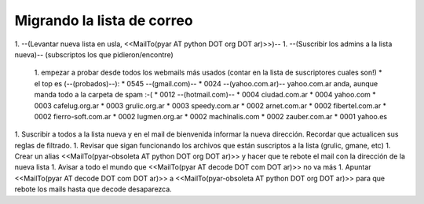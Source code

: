 Migrando la lista de correo
===========================

1. --(Levantar nueva lista en usla, <<MailTo(pyar AT python DOT org DOT ar)>>)--
1. --(Suscribir los admins a la lista nueva)-- (subscriptos los que pidieron/encontre)

    1. empezar a probar desde todos los webmails más usados (contar en la lista de suscriptores cuales son!)
    * el top es (--(probados)--):
    * 0545 --(gmail.com)--
    * 0024 --(yahoo.com.ar)-- yahoo.com.ar anda, aunque manda todo a la carpeta de spam :-(
    * 0012 --(hotmail.com)--
    * 0004 ciudad.com.ar
    * 0004 yahoo.com
    * 0003 cafelug.org.ar
    * 0003 grulic.org.ar
    * 0003 speedy.com.ar
    * 0002 arnet.com.ar
    * 0002 fibertel.com.ar
    * 0002 fierro-soft.com.ar
    * 0002 lugmen.org.ar
    * 0002 machinalis.com
    * 0002 zauber.com.ar
    * 0001 yahoo.es

1. Suscribir a todos a la lista nueva y en el mail de bienvenida informar la nueva dirección. Recordar que actualicen sus reglas de filtrado.
1. Revisar que sigan funcionando los archivos que están suscriptos a la lista (grulic, gmane, etc)
1. Crear un alias <<MailTo(pyar-obsoleta AT python DOT org DOT ar)>> y hacer que te rebote el mail con la dirección de la nueva lista
1. Avisar a todo el mundo que <<MailTo(pyar AT decode DOT com DOT ar)>> no va más
1. Apuntar <<MailTo(pyar AT decode DOT com DOT ar)>> a <<MailTo(pyar-obsoleta AT python DOT org DOT ar)>> para que rebote los mails hasta que decode desaparezca.

